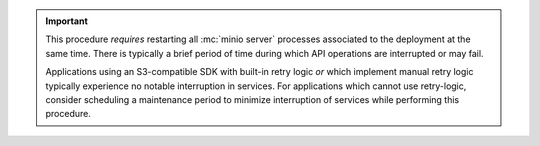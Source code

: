 .. Used in the following pages:
   - /monitoring/bucket-notifications/publish-events-to-amqp.rst

.. start-restart-downtime

.. important::

   This procedure *requires* restarting all :mc:`minio server` processes
   associated to the deployment at the same time. There is typically a brief
   period of time during which API operations are interrupted or may fail.

   Applications using an S3-compatible SDK with built-in retry logic *or* which
   implement manual retry logic typically experience no notable interruption in
   services. For applications which cannot use retry-logic, consider scheduling
   a maintenance period to minimize interruption of services while performing
   this procedure.

.. end-restart-downtime